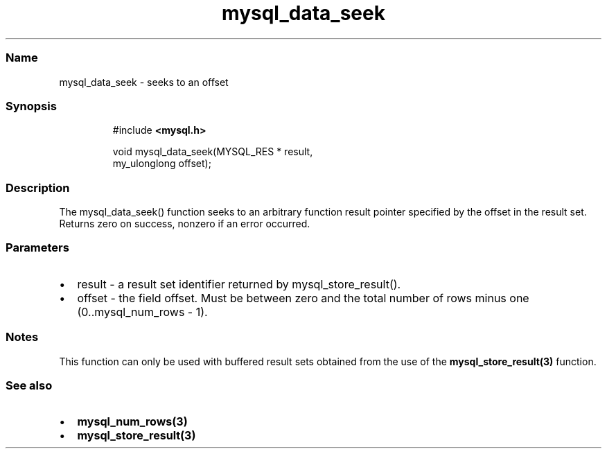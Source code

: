.\" Automatically generated by Pandoc 3.5
.\"
.TH "mysql_data_seek" "3" "" "Version 3.3" "MariaDB Connector/C"
.SS Name
mysql_data_seek \- seeks to an offset
.SS Synopsis
.IP
.EX
#include \f[B]<mysql.h>\f[R]

void mysql_data_seek(MYSQL_RES * result,
                     my_ulonglong offset);
.EE
.SS Description
The mysql_data_seek() function seeks to an arbitrary function result
pointer specified by the offset in the result set.
Returns zero on success, nonzero if an error occurred.
.SS Parameters
.IP \[bu] 2
\f[CR]result\f[R] \- a result set identifier returned by
mysql_store_result().
.IP \[bu] 2
\f[CR]offset\f[R] \- the field offset.
Must be between zero and the total number of rows minus one
(0..mysql_num_rows \- 1).
.SS Notes
This function can only be used with buffered result sets obtained from
the use of the \f[B]mysql_store_result(3)\f[R] function.
.SS See also
.IP \[bu] 2
\f[B]mysql_num_rows(3)\f[R]
.IP \[bu] 2
\f[B]mysql_store_result(3)\f[R]
